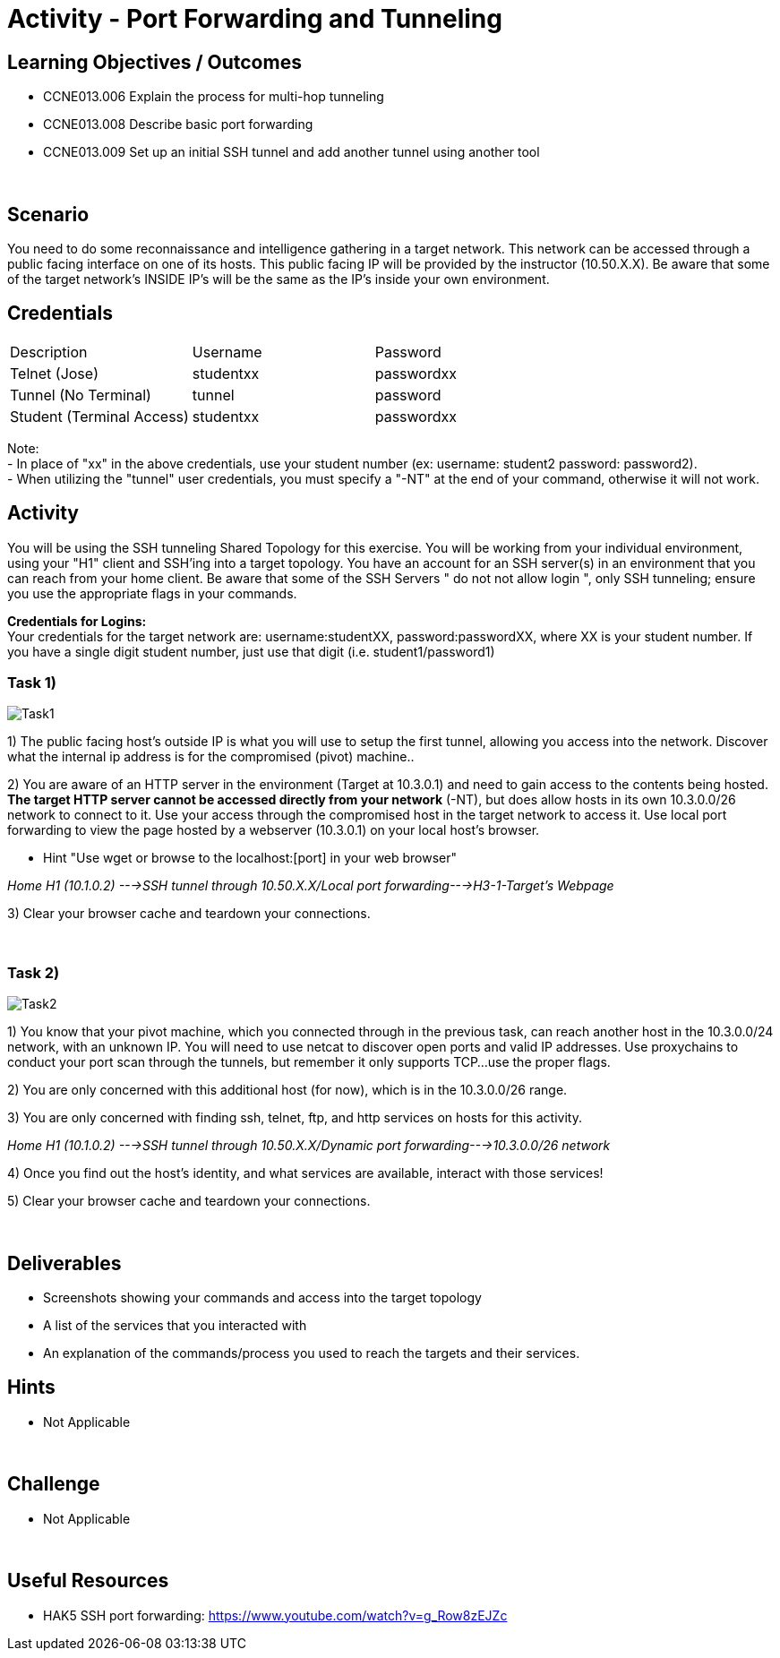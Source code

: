 :doctype: book
:stylesheet: ../../cctc.css

= Activity - Port Forwarding and Tunneling
:doctype: book
:source-highlighter: coderay
:listing-caption: Listing
// Uncomment next line to set page size (default is Letter)
//:pdf-page-size: A4

== Learning Objectives / Outcomes
[square]

- CCNE013.006 Explain the process for multi-hop tunneling

- CCNE013.008 Describe basic port forwarding

- CCNE013.009 Set up an initial SSH tunnel and add another tunnel using another tool

{empty} +

== Scenario

You need to do some reconnaissance and intelligence gathering in a target network. This network can be accessed through a public facing interface on one of its hosts. This public facing IP will be provided by the instructor (10.50.X.X).  Be aware that some of the target network's INSIDE IP's will be the same as the IP's inside your own environment. 
{empty} +

== Credentials

:===
Description:Username:Password
Telnet (Jose):studentxx:passwordxx

Tunnel (No Terminal):tunnel:password

Student (Terminal Access):studentxx:passwordxx
:===

Note: +
   - In place of "xx" in the above credentials, use your student number (ex: username: student2 password: password2). + 
   - When utilizing the "tunnel" user credentials, you must specify a "-NT" at the end of your command, otherwise it will not work.

== Activity

You will be using the SSH tunneling Shared Topology for this exercise. You will be working from your individual environment, using your "H1" client and SSH'ing into a target topology. You have an account for an SSH server(s) in an environment that you can reach from your home client. Be aware that some of the SSH Servers " do not not allow login ", only SSH tunneling; ensure you use the appropriate flags in your commands. 

*Credentials for Logins:* + 
Your credentials for the target network are: username:studentXX, password:passwordXX, where XX is your student number. If you have a single digit student number, just use that digit (i.e. student1/password1)
{empty} +

=== Task 1)

image::https://git.cybbh.space/CCTC/public/raw/master/networking/Activity_Images/Activity-Port_Forwarding_and_Tunneling/Task1.png[Task1]
1) The public facing host’s outside IP is what you will use to setup the first tunnel, allowing you access into the network. Discover what the internal ip address is for the compromised (pivot) machine..

2) You are aware of an HTTP server in the environment (Target at 10.3.0.1) and need to gain access to the contents being hosted. *The target HTTP server cannot be accessed directly from your network* (-NT), but does allow hosts in its own 10.3.0.0/26 network to connect to it. 
Use your access through the compromised host in the target network to access it. Use local port forwarding to view the page hosted by a webserver (10.3.0.1) on your local host’s browser.

* Hint "Use wget or browse to the localhost:[port] in your web browser"

_Home H1 (10.1.0.2) --->SSH tunnel through 10.50.X.X/Local port forwarding--->H3-1-Target's Webpage_

3) Clear your browser cache and teardown your connections.

{empty} +

=== Task 2)
image::https://git.cybbh.space/CCTC/public/raw/master/networking/Activity_Images/Activity-Port_Forwarding_and_Tunneling/Task2.png[Task2]
1) You know that your pivot machine, which you connected through in the previous task, can reach another host in the 10.3.0.0/24 network, with an unknown IP. You will need to use netcat to discover open ports and valid IP addresses. Use proxychains to conduct your port scan through the tunnels, but remember it only supports TCP...use the proper flags.

2) You are only concerned with this additional host (for now), which is in the 10.3.0.0/26 range.

3) You are only concerned with finding ssh, telnet, ftp, and http services on hosts for this activity.

_Home H1 (10.1.0.2) --->SSH tunnel through 10.50.X.X/Dynamic port forwarding--->10.3.0.0/26 network_

4) Once you find out the host's identity, and what services are available, interact with those services!

5)  Clear your browser cache and teardown your connections.

{empty} +

== Deliverables
[square]
* Screenshots showing your commands and access into the target topology
* A list of the services that you interacted with
* An explanation of the commands/process you used to reach the targets and their services.
{empty} +

== Hints

* Not Applicable

{empty} +

== Challenge

* Not Applicable

{empty} +

== Useful Resources

* HAK5 SSH port forwarding: https://www.youtube.com/watch?v=g_Row8zEJZc
